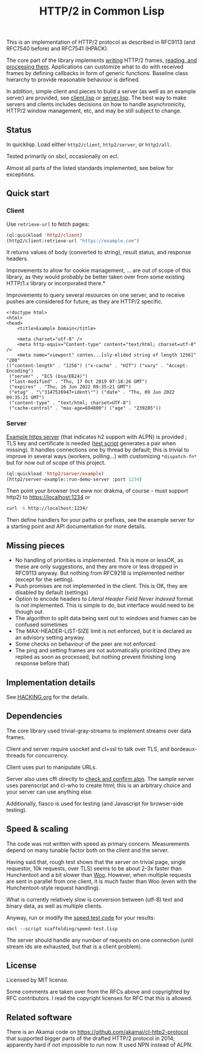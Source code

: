 #+TITLE: HTTP/2 in Common Lisp

[[https://github.com/zellerin/http2/actions/workflows/test.yml/badge.svg]]

This is an implementation of HTTP/2 protocol as described in RFC9113 (and
RFC7540 before) and RFC7541 (HPACK).

The core part of the library implements [[https://doc.zellerin.cz/http2/#HTTP2:@CALLBACKS%20MGL-PAX:SECTION][writing]] HTTP/2 frames, [[https://doc.zellerin.cz/http2/#HTTP2:READ-FRAME%20FUNCTION][reading, and
proceesing them]]. Applications can customize what to do with received frames by
defining callbacks in form of generic functions. Baseline class hierarchy to
provide reasonable behaviour is defined.

In addition, simple client and pieces to build a server (as well as an example
server) are provided, see [[./client/client.lisp][client.lisp]] or [[./server/server.lisp][server.lisp]]. The best way to make
servers and clients includes decisions on how to handle asynchronicity, HTTP/2
window management, etc, and may be still subject to change.

** Status
In quicklisp. Load either ~http2/client~, ~http2/server~, or ~http2/all~.

Tested primarily on sbcl, occasionally on ecl.

Almost all parts of the listed standards implemented, see below for exceptions.

**  Quick start

*** Client

Use ~retrieve-url~ to fetch pages:
#+begin_src lisp
  (ql:quickload 'http2/client)
  (http2/client:retrieve-url "https://example.com")
#+end_src

It returns values of body (converted to string), result status, and response
headers.

Improvements to allow for cookie management, ... are out of scope of this
library, as they would probably be better taken over from some existing HTTP/1.x
library or incorporated there.*

Improvements to query several resources on one server, and to receive pushes are
considered for future, as they are HTTP/2 specific.


#+RESULTS:
#+begin_src text
<!doctype html>
<html>
<head>
    <title>Example Domain</title>

    <meta charset="utf-8" />
    <meta http-equiv="Content-type" content="text/html; charset=utf-8" />
    <meta name="viewport" conten...[sly-elided string of length 1256]"
"200"
(("content-length" . "1256") ("x-cache" . "HIT") ("vary" . "Accept-Encoding")
 ("server" . "ECS (bsa/EB24)")
 ("last-modified" . "Thu, 17 Oct 2019 07:18:26 GMT")
 ("expires" . "Thu, 16 Jun 2022 09:35:21 GMT")
 ("etag" . "\"3147526947+ident\"") ("date" . "Thu, 09 Jun 2022 09:35:21 GMT")
 ("content-type" . "text/html; charset=UTF-8")
 ("cache-control" . "max-age=604800") ("age" . "239205"))
#+end_src

*** Server
[[file:server/server.lisp][Example https server]] (that indicates h2 support with ALPN) is provided ; TLS key
and certificate is needed ([[./scaffolding/run-server.lisp][test script]] generates a pair when missing). It
handles connections one by thread by default; this is trivial to improve in
several ways (workers, polling...) with customizing ~*dispatch-fn*~ but for now
out of scope of this project.

#+begin_src lisp
  (ql:quickload 'http2/server/example)
  (http2/server-example::run-demo-server :port 1234)
#+end_src

Then point your browser (not eww nor drakma, of course - must support http2) to
https://localhost:1234 or
#+begin_src sh
  curl -k http://localhost:1234/
#+end_src

Then define handlers for your paths or prefixes, see the example server for a
starting point and API documentation for more details.

** Missing pieces
- No handling of priorities is implemented. This is more or lessOK, as these are
  only suggestions, and they are more or less dropped in RFC9113 anyway. But
  nothing from RFC9218 is implemented neither (except for the setting).
- Push promises are not implemented in the client. This is OK, they are disabled
  by default (settings)
- Option to encode headers to /Literal Header Field Never Indexed/ format is not
  implemented. This is simple to do, but interface would need to be though out.
- The algorithm to split data being sent out to windows and frames can be
  confused sometimes
- The MAX-HEADER-LIST-SIZE limit is not enforced, but it is declared as an
  advisory setting anyway.
- Some checks on behaviour of the peer are not enforced
- The ping and setting frames are not automatically prioritized (they are
  replied as soon as processed, but nothing prevent finishing long response
  before that)

** Implementation details

See [[file:HACKING.org][HACKING.org]] for the details.

** Dependencies

The core library used trivial-gray-streams to implement streams over data frames.

Client and server require usocket and cl+ssl to talk over TLS, and bordeaux-threads for concurrency.

Client uses puri to manipulate URLs.

Server also uses cffi directly to [[file:tls/cl+ssl.lisp][check and confirm alpn]]. The sample server uses
parenscript and cl-who to create html; this is an arbitrary choice and your
server can use anything else.

Additionally, fiasco is used for testing (and Javascript for browser-side testing).

** Speed & scaling
The code was not written with speed as primary concern. Measurements depend on
many tunable factor both on the client and the server.

Having said that, rough test shows that the server on trivial page, single
requestor, 10k requests, over TLS) seems to be about 2-3x faster than
Hunchentoot and a bit slower than [[https://github.com/fukamachi/woo][Woo]]. However, when multiple requests are sent
in parallel from one client, it is much faster than Woo (even with the
Hunchentoot-style request handling).

What is currently relatively slow is conversion between (utf-8) text and binary
data, as well as multiple clients.

Anyway, run or modify the [[file:scaffolding/speed-test.lisp][speed test code]] for your results:
: sbcl --script scaffolding/speed-test.lisp

The server should handle any number of requests on one connection (until stream
ids are exhausted, but that is a client problem).

** License
Licensed by MIT license.

Some comments are taken over from the RFCs above and copyrighted by RFC
contributors. I read the copyright licenses for RFC that this is allowed.

** Related software
There is an Akamai code on https://github.com/akamai/cl-http2-protocol that
supported bigger parts of the drafted HTTP/2 protocol in 2014; apparently hard
if not impossible to run now. It used NPN instead of ALPN.

#  LocalWords:  HPACK
